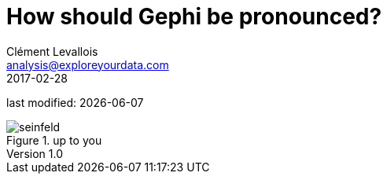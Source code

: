 = How should Gephi be pronounced?
Clément Levallois <analysis@exploreyourdata.com>
2017-02-28

last modified: {docdate}

:icons!:
:iconsfont:   font-awesome
:revnumber: 1.0
:example-caption!:
:imagesdir: images

image::seinfeld.gif[title="up to you"]
